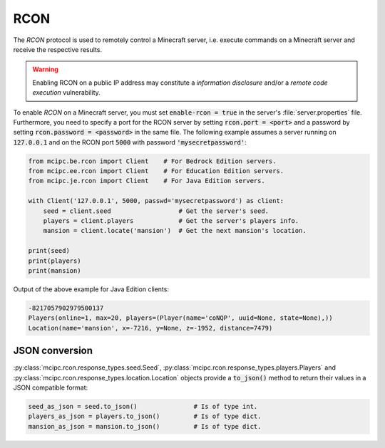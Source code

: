 RCON
====

The `RCON` protocol is used to remotely control a Minecraft server, i.e. execute
commands on a Minecraft server and receive the respective results.

.. warning::

   Enabling RCON on a public IP address may constitute a *information disclosure* and/or a *remote code execution* vulnerability.

To enable `RCON` on a Minecraft server, you must set :code:`enable-rcon = true` in the
server's :file:`server.properties` file.
Furthermore, you need to specify a port for the RCON server by setting :code:`rcon.port = <port>`
and a password by setting :code:`rcon.password = <password>` in the same file.
The following example assumes a server running on :code:`127.0.0.1` and on the RCON port :code:`5000` with password :code:`'mysecretpassword'`:

.. code-block:: python

	from mcipc.be.rcon import Client    # For Bedrock Edition servers.
	from mcipc.ee.rcon import Client    # For Education Edition servers.
	from mcipc.je.rcon import Client    # For Java Edition servers.

	with Client('127.0.0.1', 5000, passwd='mysecretpassword') as client:
	    seed = client.seed                  # Get the server's seed.
	    players = client.players            # Get the server's players info.
	    mansion = client.locate('mansion')  # Get the next mansion's location.

	print(seed)
	print(players)
	print(mansion)

Output of the above example for Java Edition clients:

.. code-block:: python

	-8217057902979500137
	Players(online=1, max=20, players=(Player(name='coNQP', uuid=None, state=None),))
	Location(name='mansion', x=-7216, y=None, z=-1952, distance=7479)

.. seealso::

    Bedrock Edition client: :py:class:`mcipc.rcon.client.be.Client`
    Education Edition client: :py:class:`mcipc.rcon.client.ee.Client`
    Java Edition client: :py:class:`mcipc.rcon.client.je.Client`

JSON conversion
---------------

:py:class:`mcipc.rcon.response_types.seed.Seed`, :py:class:`mcipc.rcon.response_types.players.Players` and :py:class:`mcipc.rcon.response_types.location.Location` objects provide a :code:`to_json()` method to return their values in a JSON compatible format:

.. code-block:: python

    seed_as_json = seed.to_json()		# Is of type int.
    players_as_json = players.to_json() 	# Is of type dict.
    mansion_as_json = mansion.to_json() 	# Is of type dict.

